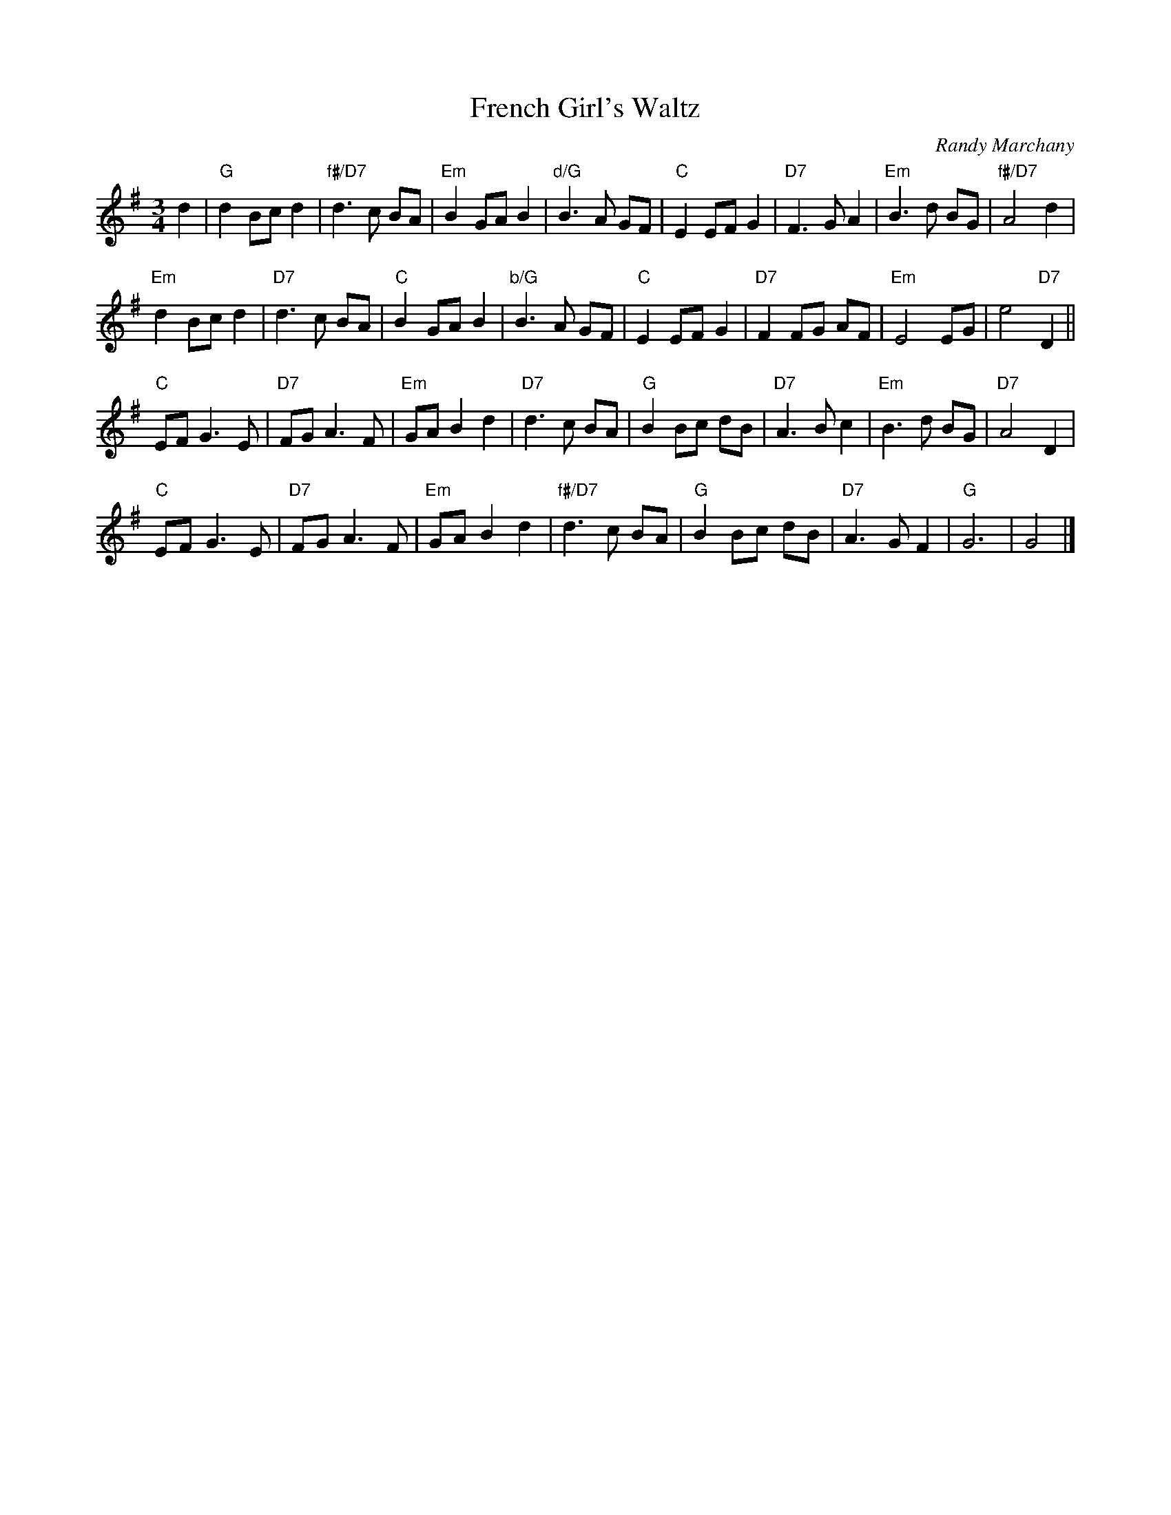 X: 1
T: French Girl's Waltz
C: Randy Marchany
R: waltz
Z: 2010 John Chambers <jc:trillian.mit.edu>
F: http://www.enessay.com/images/french1.gif
M: 3/4
L: 1/8
K: G
d2 |\
"G"d2 Bc d2 | "f#/D7"d3 c BA | "Em"B2 GA B2 | "d/G"B3 A GF |\
"C"E2 EF G2 | "D7"F3 G A2 | "Em"B3 d BG | "f#/D7"A4 d2 |
"Em"d2 Bc d2 | "D7"d3 c BA | "C"B2 GA B2 | "b/G"B3 A GF |\
"C"E2 EF G2 | "D7"F2 FG AF | "Em"E4 EG | e4 "D7"D2 ||
"C"EF G3 E | "D7"FG A3 F | "Em"GA B2 d2 | "D7"d3 c BA |\
"G"B2 Bc dB | "D7"A3 B c2 | "Em"B3 d BG | "D7"A4 D2 |
"C"EF G3 E | "D7"FG A3 F | "Em"GA B2 d2 | "f#/D7"d3 c BA |\
"G"B2 Bc dB | "D7"A3 G F2 | "G"G6 | G4 |]
